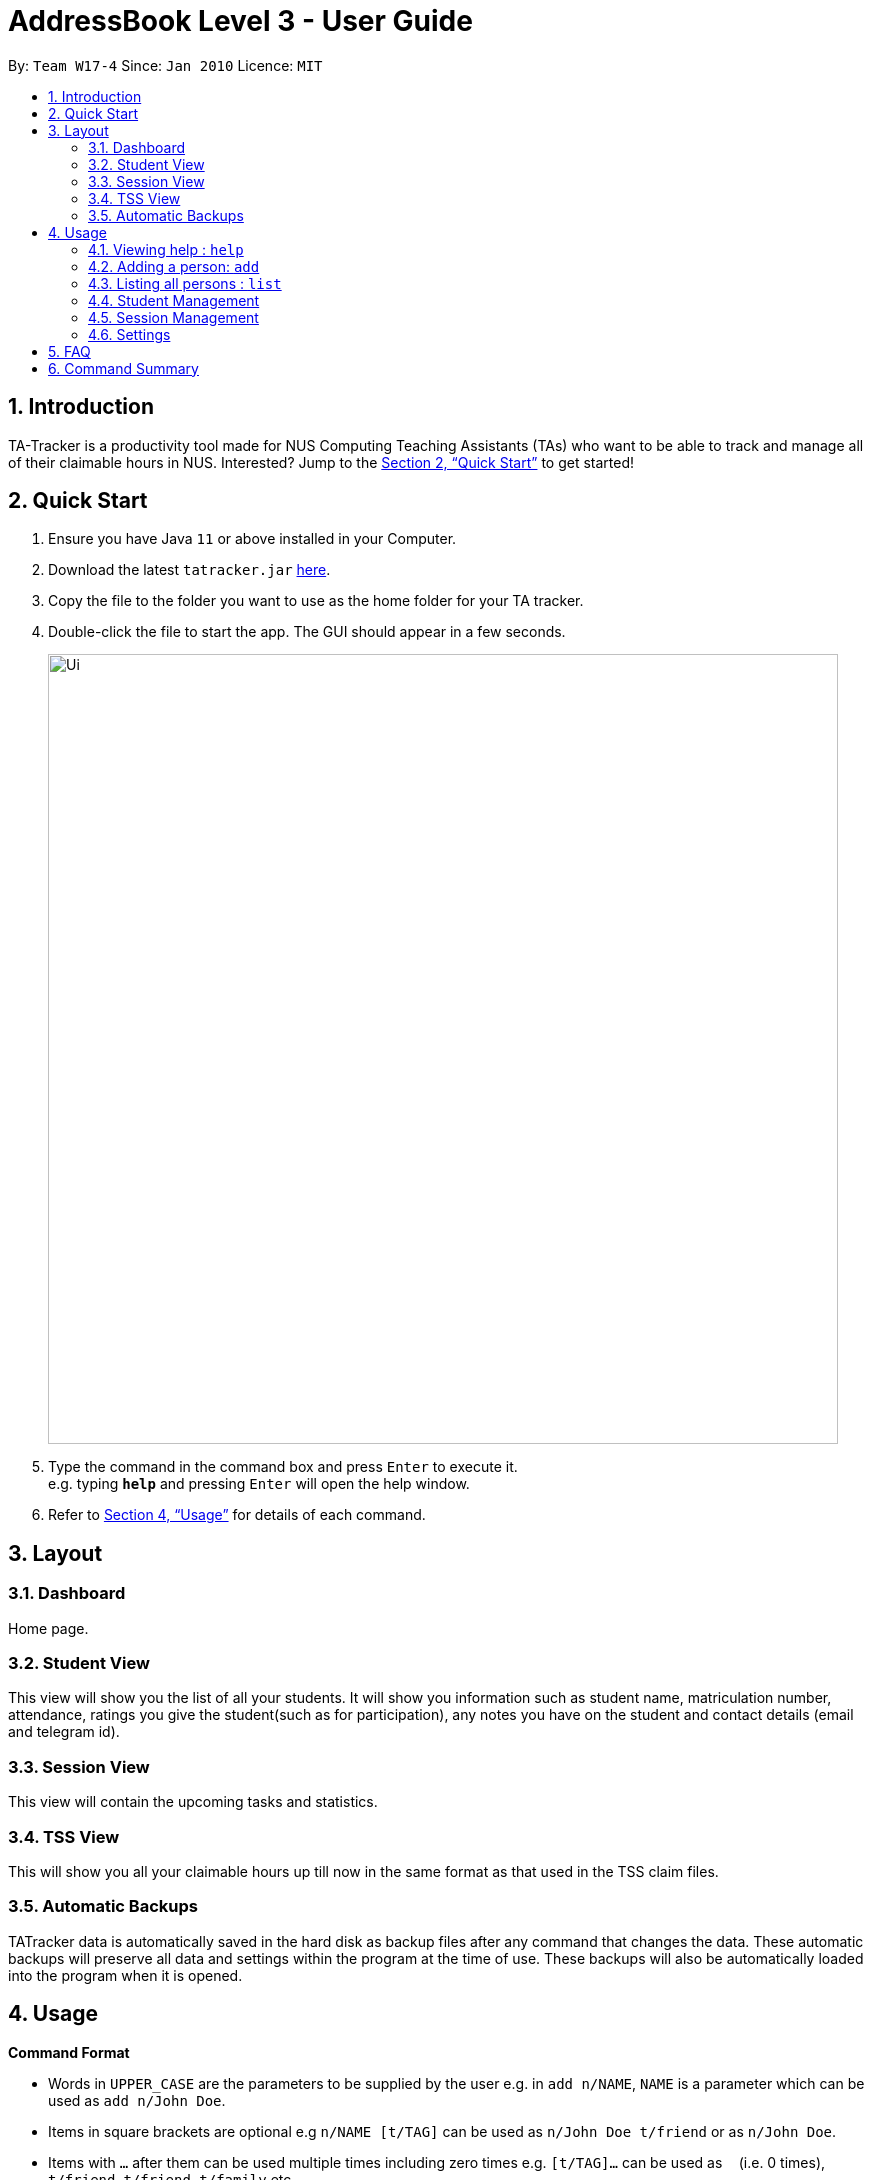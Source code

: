 = AddressBook Level 3 - User Guide
:site-section: UserGuide
:toc:
:toc-title:
:toc-placement: preamble
:sectnums:
:imagesDir: images
:stylesDir: stylesheets
:xrefstyle: full
:experimental:
ifdef::env-github[]
:tip-caption: :bulb:
:note-caption: :information_source:
endif::[]
:repoURL: https://github.com/se-edu/addressbook-level3

By: `Team W17-4`      Since: `Jan 2010`      Licence: `MIT`

== Introduction

TA-Tracker is a productivity tool made for NUS Computing Teaching Assistants (TAs)
who want to be able to track and manage all of their claimable hours in NUS.
Interested? Jump to the <<Quick Start>> to get started!

== Quick Start

.  Ensure you have Java `11` or above installed in your Computer.
.  Download the latest `tatracker.jar` link:{repoURL}/releases[here].
.  Copy the file to the folder you want to use as the home folder for your TA tracker.
.  Double-click the file to start the app. The GUI should appear in a few seconds.
+
image::Ui.png[width="790"]
+
.  Type the command in the command box and press kbd:[Enter] to execute it. +
e.g. typing *`help`* and pressing kbd:[Enter] will open the help window.

.  Refer to <<Usage>> for details of each command.

[[Layout]]
== Layout

=== Dashboard
Home page.

=== Student View
This view will show you the list of all your students. It will show you information such as student name, matriculation number, attendance, ratings you give the student(such as for participation), any notes you have on the student and contact details (email and telegram id).

=== Session View
This view will contain the upcoming tasks and statistics.

=== TSS View
This will show you all your claimable hours up till now in the same format as that used in the TSS claim files.

=== Automatic Backups
TATracker data is automatically saved in the hard disk as backup files after any command that changes the data. These automatic backups will preserve all data and settings within the program at the time of use. These backups will also be automatically loaded into the program when it is opened.


[[Usage]]
== Usage

====
*Command Format*

* Words in `UPPER_CASE` are the parameters to be supplied by the user e.g. in `add n/NAME`, `NAME` is a parameter which can be used as `add n/John Doe`.
* Items in square brackets are optional e.g `n/NAME [t/TAG]` can be used as `n/John Doe t/friend` or as `n/John Doe`.
* Items with `…`​ after them can be used multiple times including zero times e.g. `[t/TAG]...` can be used as `{nbsp}` (i.e. 0 times), `t/friend`, `t/friend t/family` etc.
* Parameters can be in any order e.g. if the command specifies `n/NAME p/PHONE_NUMBER`, `p/PHONE_NUMBER n/NAME` is also acceptable.

*Common Parameters*

* `PAGE_NAME` - one of the following pages:
** home - Dashboard: the default view you first see when you open the GUI
** session - Sessions: list of sessions according to date
** students - Students: list of students you are teaching
** tss - TSS Form: list of claimable sessions (only sessions that have been marked as done
* `CATEGORY_UID` - a category unique id
* `MATRIC_NUMBER` - the matriculation number of a student
** Must start with an ‘A’
** Must end with an letter
** Must have x numbers in between the start and end letter
* `MOD_CODE` - replace with the unique code for the module
* `CLASS_CODE` - replace with the unique code for the tutorial/class
* `SESSION_UID` - the unique numeric identifier of a session
** Must be a positive integer (eg. 1, 2, 3, ...)
* `SESSION_TYPE` - replace with one of the following:
** consult - Consultations
** tutorial - Tutorials
** grading - Grading and assessments
** prep - Class preparation
** todo - other tasks and notes
** lab - Lab
* `START`, `END` - a time parameter, in the following format: HH:mm
* `DATE` - a date parameter, in the following format: dd-MM-yyyy
====

=== Viewing help : `help`

Format: `help`

=== Adding a person: `add`

Adds a person to the address book +
Format: `add n/NAME p/PHONE_NUMBER e/EMAIL a/ADDRESS [t/TAG]...`

[TIP]
A person can have any number of tags (including 0)

Examples:

* `add n/John Doe p/98765432 e/johnd@example.com a/John street, block 123, #01-01`
* `add n/Betsy Crowe t/friend e/betsycrowe@example.com a/Newgate Prison p/1234567 t/criminal`

=== Listing all persons : `list`

Shows a list of all persons in the address book. +
Format: `list`

=== Student Management

==== Enrolling a student in a class : `enroll`

Enrolls a student in a class in the program. +

Format: `enroll MATRIC_NUMBER CLASS_CODE MOD_CODE`

****
* Enrolls the student with the given matriculation number in the specified class.
* The class should belong to the module with the given MOD_CODE.
* The class should already exist in the TA-Tracker with the given CLASS_CODE.
****

Examples:

* `enroll A01234567J G06 CS2101` +
Enrolls the student with the matriculation number A01234567J in tutorial G06 of module CS2101.

==== Removing a student from a class : `kick`

Removes a student from a class in the program.

Format: `kick MATRIC_NUMBER CLASS_CODE MOD_CODE`

****
* Removes the student with the given matriculation number from the specified class.
* The class should belong to the module with the given MOD_CODE.
* The class should already exist in the TA-Tracker with the given CLASS_CODE.
****

Examples:

* `kick A01234567J G06 CS2101` +
Removes the student with the matriculation number A01234567J from tutorial G06 of module CS2101.

=== Session Management

==== Labelling a session as completed : `done`

Labels a session as done.
If the session is claimable, it will appear as a new claim in the TSS view.

Format: `done SESSION_UID`

****
* Marks the session with the given unique session identifier as done.
****

Examples:

* `done 25` +
Marks the session with the unique session id of 25 as done.

==== Labeling a session as a makeup : `makeup`

Labels a session as a makeup session.
If the session is claimable, it will appear as a new claim in the TSS view.

Format: `makeup SESSION_UID`

****
* Marks the session with the given unique session identifier as a makeup.
****

Examples:

* `makeup 25` +
Marks the session with the unique session id of 25 as a makeup.

=== Settings

==== Adjusting the settings : `set`

Adjusts the chosen settings.

Format: `set SETTING`

Here are the things that you can set:

*rate:* Adjusts the hourly rate. +
Sets the hourly rate for the total income and claim computation.

Format: `set rate AMOUNT`
****
* AMOUNT is the amount you want to change the hourly rate to.
* To specify in exact dollars, you can write it as just the number (example: 20).
* To specify in exact dollars and cents, write it as a decimal up to 2 decimal places (example: 20.05).
****

Examples:

* `set rate 25` +
Sets the current hourly rate to 25$.

*default:* Adjusts the default layout +
Change the default view shown when the GUI is first opened.

Format: `set default PAGE_NAME`

Examples:

* `set default sessions` +
Sets the default view to be the list of sessions every time you open the GUI.

== FAQ

*Q*: How do I transfer my data to another Computer? +
*A*: Install the app in the other computer and overwrite the empty data file it creates with the file that contains the data of your previous Address Book folder.

== Command Summary

* *Add* : `add n/NAME p/PHONE_NUMBER e/EMAIL a/ADDRESS [t/TAG]...` +
e.g. `add n/James Ho p/22224444 e/jamesho@example.com a/123, Clementi Rd, 1234665 t/friend t/colleague`
* *Clear* : `clear`
* *Delete* : `delete INDEX` +
e.g. `delete 3`
* *Edit* : `edit INDEX [n/NAME] [p/PHONE_NUMBER] [e/EMAIL] [a/ADDRESS] [t/TAG]...` +
e.g. `edit 2 n/James Lee e/jameslee@example.com`
* *Find* : `find KEYWORD [MORE_KEYWORDS]` +
e.g. `find James Jake`
* *List* : `list`
* *Help* : `help`
